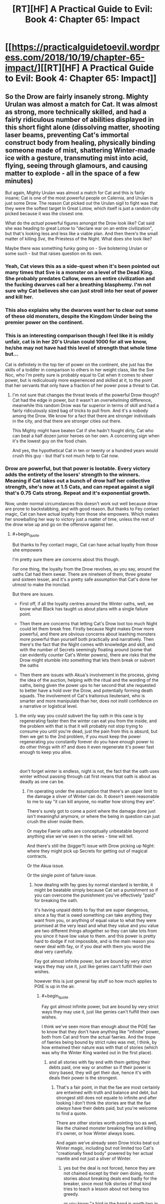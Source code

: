 #+TITLE: [RT][HF] A Practical Guide to Evil: Book 4: Chapter 65: Impact

* [[https://practicalguidetoevil.wordpress.com/2018/10/19/chapter-65-impact/][[RT][HF] A Practical Guide to Evil: Book 4: Chapter 65: Impact]]
:PROPERTIES:
:Author: Zayits
:Score: 68
:DateUnix: 1539922007.0
:END:

** So the Drow are fairly insanely strong. Mighty Urulan was almost a match for Cat. It was almost as strong, more technically skilled, and had a fairly ridiculous number of abilities displayed in this short fight alone (dissolving matter, shooting laser beams, preventing Cat's immortal construct body from healing, physically binding someone made of mist, shattering Winter-made ice with a gesture, transmuting mist into acid, flying, seeing through glamours, and causing matter to explode - all in the space of a few minutes)

But again, Mighty Urulan was almost a match for Cat and this is fairly insane; Cat is one of the most powerful people on Calernia, and Urulan is just some Drow. The reason Cat picked out the Urulan sigil to fight was that they were the softest target In Great Lotow, which itself is just a random city picked because it was the closest one.

What do the /actual/ powerful figures amongst the Drow look like? Cat said she was heading to great Lotow to "declare war on an entire civilization", but that's looking less and less like a viable plan. And then there's the small matter of killing /Sve/, the Priestess of the Night. What does she look like?

Maybe there was something funky going on - Sve bolstering Urulan or some such - but that raises question on its own.
:PROPERTIES:
:Author: Agnoman
:Score: 31
:DateUnix: 1539931431.0
:END:

*** Yeah, Cat views this as a side-quest when it's been pointed out many times that Sve is a monster on a level of the Dead King. She probably predates Callow, owns an entire civilization and the fucking dwarves call her a breathing blasphemy. I'm not sure why Cat believes she can just stroll into her seat of power and kill her.
:PROPERTIES:
:Author: haiku_fornification
:Score: 27
:DateUnix: 1539939291.0
:END:


*** This also explains why the dwarves want her to clear out some of these old monsters, despite the Kingdom Under being the premier power on the continent.
:PROPERTIES:
:Author: staahb
:Score: 21
:DateUnix: 1539932367.0
:END:


*** This is an interesting comparison though I feel like it is mildly unfair, cat is in her 20's Urulan could 1000 for all we know, he/she may not have had this level of strength that whole time but...

Cat is definitely in the top tier of power on the continent, she just has the skills of a toddler in comparison to others in her weight class, like the Sve Noc, who I'm pretty sure is probably equal to Cat when it comes to sheer power, but is rediculously more experienced and skilled at it, to the point that her servants that only have a fraction of her power pose a threat to Cat.
:PROPERTIES:
:Author: signspace13
:Score: 12
:DateUnix: 1539957989.0
:END:

**** I'm not sure that changes the threat levels of the powerful Drow though? Cat had the edge in power, but it wasn't an /overwhelming/ difference, meanwhile this random Drow was far superior in terms of skill and had a fairly ridiculously sized bag of tricks to pull from. And it's a nobody among the Drow. We know for a fact that there are stronger individuals in the city, and that there are stronger cities out there.

This Mighty might have beaten Cat if she hadn't fought dirty, Cat who can beat a half dozen junior heroes on her own. A concerning sign when it's the lowest guy on the food chain.

And yes, the hypothetical Cat in ten or twenty or a hundred years would crush this guy - but that's not much help to Cat now.
:PROPERTIES:
:Author: Agnoman
:Score: 11
:DateUnix: 1539983890.0
:END:


*** Drow are powerful, but that power is lootable. Every victory adds the entirety of the losers' strength to the winners. Meaning if Cat takes out a bunch of drow half her collective strength, she's now at 1.5 Cats, and can repeat against a sigil that's 0.75 Cats strong. Repeat and it's exponential growth.

Now, under normal circumstances this doesn't work out well because drow are prone to backstabbing, and with good reason. But thanks to Fey contact magic, Cat can have actual loyalty from those she empowers. Which makes her snowballing her way to victory just a matter of time, unless the rest of the drow wise up and go on the offensive against her.
:PROPERTIES:
:Author: RiOrius
:Score: 5
:DateUnix: 1539986326.0
:END:

**** #+begin_quote
  But thanks to Fey contact magic, Cat can have actual loyalty from those she empowers
#+end_quote

I'm pretty sure there are concerns about this though.

For one thing, the loyalty from the Drow revolves, as you say, around the oaths Cat had them swear. There are nineteen of them, three greater and sixteen lesser, and it's a pretty safe assumption that Cat's done her utmost to make the ironclad.

But there are issues.

- First off, if all the loyalty centres around the Winter oaths, well, we know what Black has taught us about plans with a single failure point.

- Then there are concerns that letting Cat's Drow loot too much Night could let them break free. Firstly because Night makes Drow more powerful, and there are obvious concerns about leashing monsters more powerful than yourself both practically and narratively. Then there's the fact that the Night comes with knowledge and skill, and with the number of Secrets seemingly floating around (some that can evidently counter Cat's Winter powers), there are risks that the Drow might stumble into something that lets them break or subvert the oaths

- Then there are issues with Akua's involvement in the process, giving the idea of the auction, helping with the ritual and the wording of the oaths, being given the power ups to her second that she requested to better have a hold over the Drow, and potentially forming death squads. The involvement of Cat's traitorous lieutenant, who is smarter and more manipulate than her, does not instil confidence on a narrative or logistical level.
:PROPERTIES:
:Author: Agnoman
:Score: 5
:DateUnix: 1539987317.0
:END:

***** the only way you could subvert the fay oath in this case is by regenerating faster then the winter can eat you from the inside, and the problem with that is that it will probably not stop trying to consume you until you're dead, just the pain from this is absurd, but then we get to the 2nd problem, if you must keep the power regenerating you constantly forever do you have enough power to do other things with it? and does it even regenerate it's power fast enough to keep you alive.

​

don't forget winter is endless, night is not, the fact that the oath uses winter without passing through cat first means that oath is about as deadly as one can be.
:PROPERTIES:
:Author: Banarok
:Score: 2
:DateUnix: 1540025261.0
:END:

****** I'm operating under the assumption that there's an upper limit to the damage a sliver of Winter can do. It doesn't seem reasonable to me to say "it can kill anyone, no matter how strong they are".

There's surely got to come a point where the damage done just isn't meaningful anymore, or where the being in question can just crush the sliver inside them.

Or maybe Faerie oaths are conceptually unbeatable beyond anything else we've seen in the series - time will tell.

And there's still the (bigger?) issue with Drow picking up Night: where they might pick up Secrets for getting out of magical contracts.

Or the Akua issue.

Or the single point of failure issue.
:PROPERTIES:
:Author: Agnoman
:Score: 1
:DateUnix: 1540026910.0
:END:

******* how dealing with fay goes by normal standard is terrible, it might be beatable simply because Cat set a punishment so if you can overcome the punishment you've effectively "paid" for breaking the oath.

it's having unpaid debts to fay that are super dangerous, since a fay that is owed something can take anything they want from you, or anything of equal value to what they were promised at the very least and what they value and you value are two different things altogether so they can take lots from you since it have low value to them. and this power is pretty hard to dodge if not impossible, and is the main reason you never deal with fay, or if you deal with them you word the deal very carefully.

Fay got almost infinite power, but are bound by very strict ways they may use it, just like genies can't fulfill their own wishes.

however this is just general fay stuff so how much applies to PGtE is up in the air.
:PROPERTIES:
:Author: Banarok
:Score: 1
:DateUnix: 1540033392.0
:END:

******** #+begin_quote
  Fay got almost infinite power, but are bound by very strict ways they may use it, just like genies can't fulfill their own wishes.
#+end_quote

I think we've seen more than enough about the PGtE fae to know that they don't have anything like "infinite" power, both from Cat and from the actual faeries. And the trope of faeries being bound by strict rules was met, I think, by how entwined their nature was with that of stories (which was why the Winter King wanted out in the first place).
:PROPERTIES:
:Author: Agnoman
:Score: 2
:DateUnix: 1540034035.0
:END:

********* and all stories with fay end with them getting their debts paid, one way or another so if their power is story based, they will get their due, hence it's with deals their power is the strongest.
:PROPERTIES:
:Author: Banarok
:Score: 1
:DateUnix: 1540034641.0
:END:

********** That's a fair point, in that the fae are most certainly are entwined with truth and balance and debt, but strongest still does not equate to infinite and after looking I don't think the stories are that the fae /always/ have their debts paid, but you're welcome to find a quote.

There are other stories worth pointing too as well, like the chained monster breaking free and killing it's owner, or how Winter always loses.

And again we've already seen Drow tricks beat out Winter magic, including but not limited too Cat's "creationally fixed body" powered by her actual mantle and not just a sliver of Winter.
:PROPERTIES:
:Author: Agnoman
:Score: 1
:DateUnix: 1540038434.0
:END:

*********** yes but the deal is not forced, hence they are not chained except by their own doing, most stories about breaking deals end badly for the breaker, since most folk stories of that kind tries to teach a lesson about not being too greedy.

or you know "a bird in the hand is worth two in the bush" trying to shirk a deal is trying to eat your cake and have it too, something very few get away with.

just like the chained beast is a story about power play, since you never know when the scales might reverse "Do unto others as you would have them do unto you." have existed for a long time.

just like all stories with wishes have bad endings, or at the very least, return to their humble beginnings.

do keep in mind that Cat is running around in creation rather then arcadia, how much power she can use here is very limited, since even if winter is infinite how much Cat can use at any one time is not.
:PROPERTIES:
:Author: Banarok
:Score: 1
:DateUnix: 1540046707.0
:END:

************ One of the first things Cat's Drow try to do is to break the bindings, so I'm not sure how willing they really are. At the very least, I expect that they could swing the circumstances of events into aiding them narrativlely - Cat's fudged bigger stories with less going for her.

And there are still the other stories that could come into play, Winter losing, Akua traitor-ing, single-family failure points fails, and so on.

Hell, I wouldn't be surprised if Cat ran into a /Drow/ story about how trying to instill cooperation ends badly. We just saw what happened to Black when he ran into a different culture.

#+begin_quote
  since even if winter is infinite how much Cat can use at any one time is not
#+end_quote

I don't think there's any indication that Cat's winter powers are endless. If you have evidence to the contrary then, please, share but there's none that I'm seeing

In point of fact, Masgeo explicitly calls out Winter and Cat's mantle as being finite:

#+begin_quote
  “The Saint of Swords appears to have, for lack of a better term, cut Winter itself,” Hierophant said....

  “Think of your mantle as a cape. Much like your body itself, it is a fixed object in the eyes of Creation.”....

  “The main difference being that your body is a shape, while your mantle is a pattern of power,” he said. “That power is, of course, finite. Not in the sense that using it spends it, but along the lines that the cape remains a cape -- it does not grow or lessen, as a living thing would.”
#+end_quote

And the oaths were set in place by the mantle.
:PROPERTIES:
:Author: Agnoman
:Score: 1
:DateUnix: 1540070634.0
:END:

************* "The main difference being that your body is a shape, while your mantle is a pattern of power,” he said. “That power is, of course, finite. Not in the sense that using it spends it, but along the lines that the cape remains a cape -- it does not grow or lessen, as a living thing would"

but as he says she can spend an infinite amount of power but just a finite amount at any one time, since her mantle is finite but the power it draws upon is not. since using power while not spending it makes it infinite, it's just that Cats not-infinite blanket can cover at any one time. so as long as the powers of nature work against her she'll never be able to freeze the entire world however long she tries.

ofc the drow try to break the rules, but they willingly bid for it, they bid for power not food, rest or a necessity to live, they were not forced to swear the oaths and that is why the chained beast would not work, especially since cat does not treat them poorly or harass them.

yes winter lose vs summer, unless they triggered another story during the fighting, since as you said fay are story bound, but wielding summer is not something you'll be able to do with night, since it's pretty much as far from that aspect as it can come, and even if they can wield it with night they probably have to get it from somewhere first.

yea drow culture stories were actually a thing i considered and that could be a point in favor of breaking free, since their stories could glorify backstabbing, but for someone to initiate that story they usually have to be named, not that there are not named drow, i'm sure there are, but they have probably been mighty for a long time now already. but it might also be the reverse since they had a sprawling empire and their culture comes from that and and a empire does not grow that big with as much backstabbing as the drow currently do, hence their stories probably glorify their glory days where people did not stab everyone and someone could be just without being harvested for it.

and even if one turns named and breaks free from the oaths she'll have anyone that didn't receive a name still bound.

Akua will probably do something, i guess we'll see what however.

when thinking about it breaking the oath might not be that hard at all, fairy oaths are usually easy to break, but as said you have to pay for breaking them, i can't think of a single story where the breaker goes without repercussions, the closest i've come with that kind of stories are where the payment have been delayed but it have never been completely avoided, and in that story it was because the time to collect the deal was a thing you could influence.

and if it breaks a fay oath then it's not just winter empowers Cat, since she'll have fairy story power on her side, and that is more then just winter, then it's the question if she can use this, being inexperienced as she is but that is another point entirely.

then depending on how it's worded, 160 years in arcadia could be a day here and vice versa, hence they could be free from their debt tomorrow depending on if it's THEIR years or the WORLDS years, that's how you get out of a deal with fay, not by smothering it.
:PROPERTIES:
:Author: Banarok
:Score: 1
:DateUnix: 1540074569.0
:END:

************** #+begin_quote
  but as he says she can spend an infinite amount of power but just a finite amount at any one time, since her mantle is finite but the power it draws upon is not.
#+end_quote

By that measure Name power and the Night both seem to be "infinite" too. The issue I'm concerned with is whether Winter can be overpowered and/or destroyed. We've seen both of these things happen in the past.

#+begin_quote
  the chained beast would not work, especially since cat does not treat them poorly or harass them.
#+end_quote

We'll have to see how Cat treats them notably she's not treated Akua or the fae (Sher other chained monsters) particularly well in the past.

And again, we've seen Cat and others turn smaller details into full-blown stories in the past.

#+begin_quote
  winter lose vs summer
#+end_quote

Winter are also the prototype of villains, who lose even when /not/ fighting Summer.

#+begin_quote
  yea drow culture stories were actually a thing i considered and that could be a point in favor of breaking free, since their stories could glorify backstabbing, but for someone to initiate that story but for someone to initiate that story they usually have to be named, not that there are not named drow, i'm sure there are, but they have probably been mighty for a long time now already.
#+end_quote

Cat is the Named in the story here. It's about what she herself has wandered into.

And anyway, there are also, additional, concerns about how she's set herself against Ave, who is Named.

#+begin_quote
  even if one turns named and breaks free from the oaths she'll have anyone that didn't receive a name still bound.
#+end_quote

Rather depends on the circumstances of the breaking, I think. And we've just seen what one Mighty can do.

#+begin_quote
  Akua will probably do something, i guess we'll see what however.
#+end_quote

Yeah, this is cause for concern. Especially when Cat is hearing Akua ask for more control and influence over the Drow, /and then giving it to her/.

#+begin_quote
  fairy oaths are usually easy to break, but as said you have to pay for breaking them,
#+end_quote

Did I say that? Where?

But there's a question on what that price is, and a concern that for a sufficiently powerful being that price might not be meaningful.

There's also the issue with how the narrative gets framed. Is this a case of a slave willingly binding themself and paying a penalty, or a story where someone makes a pact with a dark power and gets their hand bitten? Those exist too, and serve to warn against meddling with forces you don't understand.

And once more, outside of vauge story stuff, there are the practical, logistical concerns surrounding all of this.
:PROPERTIES:
:Author: Agnoman
:Score: 1
:DateUnix: 1540076500.0
:END:

*************** name power is not infinite since it's actively used up, if we think of it as a car a "named" car can go diffrent amount of lengh depending on how big it's rank it and that is ruled by the aspects, some got 40 litre others only 10, sure you can refuel it but it can still just go "that" far until it needs to be refueled.

Winter is always a full tank, even if it's just 20 litre, it never need to refuel since it's never used up.

Night we don't know yet.

the chained beast trope builds on 2 things to work, since it's a story about power reversal.

the 1st is that one must be the owner or boss over the other/s where they can't leave (is fullfilled)

the 2nd one is that the "owner" must treat the "pet/s" callously or arbitrary, like killing one of them just to make an example or not listening and blaming the "pet" for her own failings, or the third is activity looking for fault in the pet simply so she can abuse them "fairly" (is not fullfilled)

The finale is that the "owner" is placed under the mercy of the "pet" either in such a way that the "pet" can choose to save the "owner" but chooses not to due to earlier abuse, or is temporary disarmed and devoured by the beast s/he can no longer control.

as I said it's a story about how you should treat any and everyone fairly as they deserve, if you misbehave you're still treated fairly even if she punish you in cruel ways.

#+begin_quote
  There's also the issue with how the narrative gets framed. Is this a case of a slave willingly binding themselves and paying a penalty, or a story where someone makes a pact with a dark power and gets their hand bitten? Those exist too, and serve to warn against meddling with forces you don't understand.
#+end_quote

and in this case Cat is the darker power, since she's the one dealing out the night, that is also the very reason she should not participate in the consuming night because then she become the one meddling.
:PROPERTIES:
:Author: Banarok
:Score: 1
:DateUnix: 1540084611.0
:END:

**************** #+begin_quote
  Winter is always a full tank, even if it's just 20 litre, it never need to refuel since it's never used up.
#+end_quote

Functionally there are issues with pulling on too much winter, too fast.

#+begin_quote
  the chained beast trope builds on 2 things to work, since it's a story about power reversal.
#+end_quote

This is something you've just made up, but sure, I'll go through it.

As you've said, we have the first issues been met. I talked about the second issue. And the third issue ties into all the other factors I've brought up.

#+begin_quote
  and in this case Cat is the darker power, since she's the one dealing out the night
#+end_quote

Cat's the one who journeyed into the Everdark seeking the help of powers best left alone, and has continually shown ignorance in the face of what they are. Now we're seeing how the Drow might be the /greater/ power at play. Cat's Faust here, make no mistake about it.

Maybe everything does go right for Cat. Maybe the villain doesn't get their conmeuppance here. But I doubt things will go that easily for her, and I'm surprised at how nonchalant she's being about it all.
:PROPERTIES:
:Author: Agnoman
:Score: 1
:DateUnix: 1540088603.0
:END:

***************** for Cat it's a issue pulling on too much winter at any one time, however if the oath is broken they get frosted without the power needs to go through cat, so either the fragments pulls on winter by itself by the power of the oath meaning it have to full power of winter to bear or it's just the the fragment acting up no more power then she placed inside, and then she have no reason to just place a sliver since she can place a lot of power inside them just to be one the safe side and the leave me more inclined to being the 1st alternative"

the power of stories build on story tropes, the more common the more power they have.

the old and common stories we're usually there to tell moral lessons, or where there to keep children from doing dangerous things, like entering the woods. or explain things they didn't understand.

like don't deal with stuff you don't understand (or know the value off) since you'll be ripped off.

treat others like you'd like to be treated, it's basically about karma, what goes around comes around and is about valuing human connections.

a bird in the hand is better then two in the bush, don't give up what you have for the chance of something better, be content and don't risk it all on a gamble.

all stories about someone being chained is about power reversal, and the one chaining people are always abusive, if it's about a circus owner getting locked in with the tigers or if the sergant falls of the cliffs due to none of his soldiers want to heave him up. Ivah is pretty much the enigma here, since there is actually a trope to pull from here, and that would be if Akua free as an act of love(what kind of love is irrelevant), him he'd have a clear shot on killing her captor or earning Akuas freedom in some other way. but that is a pretty much explicitly good trope, something Diabolist would have real issues working with but could work unless she completed a redemption ark.

Her being nonchalant about the issues she's facing is almost guaranteed to bite her in the ass, but it will not be because people can quench winter with night, if that's even possible since night is a aspect of winter or she'd never have her current title.

if there is any greater power cat is dealing with here it's the dwarves, and that might fuck her over since she know way too little about them, she's not dealing with the drow as a partner, if anything she's a liberator due to the nizi not getting harvested for any slight, however winter being winter have issues filling that role.
:PROPERTIES:
:Author: Banarok
:Score: 1
:DateUnix: 1540131032.0
:END:

****************** #+begin_quote
  so either the fragments pulls on winter by itself by the power of the oath meaning it have to full power of winter to bear
#+end_quote

Note: winter is still a finite resource, in that there's only so much power that can be drawn upon at any one time.

Personally I find it doubtful that a sliver can channel the full power of Winter anyway. A Lord can't call on as much as a Duke can't call on as much as the Winter Queen

And if it can (again, super unlikely) well, that's power being spent there that might be needed elsewhere. Like for healing Cat's body-construct-thing, or for not dying in fights against Mighty.

#+begin_quote
  all stories about someone being chained is about power reversal
#+end_quote

Sure, let's make this our premise. Cat had power over the Drow. I'm concerned that one day soon this may not be the case.

#+begin_quote
  it's just the the fragment acting up no more power then she placed inside, and then she have no reason to just place a sliver since she can place a lot of power inside them
#+end_quote

Maybe, but Winter is still a finite (yes, it's not "finite" in that using it spends it, but that's neither or not there in the context of this discussion).

#+begin_quote
  and the leave me more inclined to being the 1st alternative"
#+end_quote

Sorry, but I've gone over this a few times and I'm struggling to decipher what it is you were trying to say.

#+begin_quote
  like don't deal with stuff you don't understand (or know the value off) since you'll be ripped off.

  treat others like you'd like to be treated, it's basically about karma, what goes around comes around and is about valuing human connections.

  a bird in the hand is better then two in the bush, don't give up what you have for the chance of something better, be content and don't risk it all on a gamble.
#+end_quote

These aren't stories, they're proverbs. But how about "don't meddle with forces you don't understand", "don't poke sleeping bears", or "A fly that dances carelessly in front of a spider's web, risks the wrath of the spider's teeth"?

#+begin_quote
  all stories about someone being chained is about power reversal
#+end_quote

And? So what? Cat has power over them. I'm concerned that soon she may not. That's called power reversal.

#+begin_quote
  and the one chaining people are always abusive
#+end_quote

Citation needed

There are plenty of either ways to tell that story. You can run it scorpion-and-the-frog style, just for one example, where being nice to yout chained tiger /doesn't change the fact that it's a tiger./

Also, Cat hasn't been unnecessarily cruel to the Drow in the way that she has been to Akua (yet?) but she's not a gentle master either. Step out of line, even slightly, and you die.

And I've already given you other ways of framing it, even outside of the chained beast. If we sat down, we could both cope up with plenty more. Which story will end up being relevant? No idea! I don't think the serial has been particularly clear on how conflicting narratives are resolved.

But one thing that has been repeated time and time again is that things go badly for the villain, and critical failure points always fail.

#+begin_quote
  a trope to pull from here, and that would be if Akua free as an act of love(
#+end_quote

Uhhh.. what? That's a bit of a non sequitur buddy.

#+begin_quote
  but it will not be because people can quench winter with night
#+end_quote

At no point have I argued for there being some sort of special Night>Winter effect going on.

What I've argued is that greater strength could overpower lesser strength, or that specific knowledge could undo the magical ritual. This seems very consistent with the world we've seen so far winter oaths are unlikely to be more absolute than any other part of the world. Indeed, we just saw something comparable in the very chapter we're discussing.

I've said that the Night potentially can beat Winter /because we've just seen that happen/.

#+begin_quote
  be because people can quench winter with night, if that's even possible since night is a aspect of winter or she'd never have her current title.
#+end_quote

Winter is most definitely not some greater force that encompasses Night. They're related, certainly, but Cat calls the two powers out as being "both kin and foe" to each other. Cat's title reflects that relationship.

But Winter came from Arcadia, Night came from the Drow.

#+begin_quote
  if there is any greater power cat is dealing with here it's the dwarves
#+end_quote

You might want to reread the OP of this comment chain. The dwarves being the biggest boys on the continent doesn't change that the Drow are apparently incredibly swole.

#+begin_quote
  she's not dealing with the drow as a partner,
#+end_quote

Yes, she's dealing with them as a semi-unwilling slave army being kept in line with the threat of death.

#+begin_quote
  winter being winter have issues filling that role.
#+end_quote

Which suggests to me that a different, more fitting story will be executed.

And once more, we have to look at the practical side of things. This is a "Practical" Guide to Evil, after all.
:PROPERTIES:
:Author: Agnoman
:Score: 1
:DateUnix: 1540159730.0
:END:

******************* let's just agree we disagree on most points and leave it at that.

just one last thing about the proverbs and why i used them, there are tons of fables around said proverbs hence they are stories, not all of course, like "you can't eat your cake and have it too" is pretty new so while I'm sure there is a story somewhere out there that fits to that proverb too, there is none that i know of.

anyhow just google pretty much any proverb you know and story and you can see examples of it in old stories and fables.
:PROPERTIES:
:Author: Banarok
:Score: 1
:DateUnix: 1540167935.0
:END:

******************** #+begin_quote
  let's just agree we disagree on most points and leave it at that.
#+end_quote

Seems like a good idea to me.

I'm just going to be pedantic one last time and point out that the cake example has been around since the 14th century, and that most stories revolve around conflicting choices. Also, I don't think the age of a fable /in our world/ is really what matters - it's about the patterns that reoccur within the Guide, and the guide was constructed in response to the modern fantasy genre and the tropes and cliches that we the readers will be familiar with.

But thanks for the discussion! Here's probably a good place to leave it, with a new chapter coming out in a few hours.
:PROPERTIES:
:Author: Agnoman
:Score: 1
:DateUnix: 1540170175.0
:END:


***** Was it stated how winter kills? If it's just a destroy the heart deal then the regenerating power could subvert the oaths.
:PROPERTIES:
:Author: Rheklr
:Score: 1
:DateUnix: 1539995791.0
:END:

****** #+begin_quote
  Drow did not take oaths, or make them, and so a few of the first dzulu to secure a corpse in the auction had treated their word a little too lightly. Three, to be precise. They'd tried to slay other drow under my banner, or hurt them. Their hideously *twisted and frozen corpses* had been hung from the long metal pole at my side, dangling softly back and forth. I'd not had to lift so much as a finger to see them die. The oaths had seen to that, *the sliver of Winter I'd put inside them devouring their bodies* from the inside the moment they acted in a manner breaking their word. The Night they'd taken was still there, stirring as they dangled.
#+end_quote

So it's definitely more than just destroying their heart or something similar, but still potentially something a Drow with enough power or the right Secret could walk away from (remember, it's only backed up by a "sliver" of Winter).

And that's without a Drow working out how to escape from the magical contract altogether, which sounds like the sort of knowledge that would be floating around somewhere.
:PROPERTIES:
:Author: Agnoman
:Score: 4
:DateUnix: 1539996385.0
:END:


**** Yep. Urulan gave Cat a run for her money, but now that she's defeated it, she presumably gets her /own Urulan/ to bring to the next fight. I'm not sure whether the Night includes /only/ techniques or whether it also comes with knowledge of how best to apply them, but that's a fuckload of power even in the hands of a less experienced drow.
:PROPERTIES:
:Author: CeruleanTresses
:Score: 4
:DateUnix: 1539986867.0
:END:


*** I think the way Cat approached this fight may have exaggerated Might Urulan's effectiveness. For the most part, the Mighty seem to be glass cannons- Urulan's attacks are insanely powerful, but he's got little in the way of defensive powers, and most of them go down pretty easy when she can land an attack. However, since Cat was under the impression she could pretty much roll any Mighty and they had basically no way to permanently hurt her, she's been charging into every engagement with the Mighty and broken their fists with her face.

If she'd, say had Ivah pretend to lead to bait out the sigil-holders strongest Mighty, and then sneak attacked them with overwhelming force, this might have been a much different fight.
:PROPERTIES:
:Author: hailcapital
:Score: 5
:DateUnix: 1540065059.0
:END:

**** What do you mean by exaggerating his effectiveness?

If you're doing a general powerscaling, I think Mighty Urulan would have performed much better against anyone who wasn't Cat, with all her crazy healing, cover creating, and battlefield mobility. For most heroes and villains we've seen the fight would have been all but over after the first exchange, and most wouldn't get a half dozen second chances to reset and try again.

If you're talking about against Cat in particular, then yeah I agree that Cat's approach was suboptimal at best. It's been a while since Cat's fights involved her using the creative tactics that marked her earlier fights. That's probably going to have to change soon if Cat wants to get things done.

In terms of the Drow's defensive powers, I want to point out that other than ludicrous levels of skill (which is a better defence than most have available) they've also a fairly good regenerative factor (regrowing fingers in a split second) as well.
:PROPERTIES:
:Author: Agnoman
:Score: 1
:DateUnix: 1540073124.0
:END:

***** I mean that the way Cat approached this fight played very much into Urulan's (and Mighty Drow in general, from what we've seen) strengths, and not at all toward its weaknesses. Cat herself was a bad matchup for Urulan, because Cat is a bad matchup for practically anyone, few people have as much raw power at their disposal, but she wasn't approaching it as a serious fight so when it turned out to be one, she was caught flatfooted.

An analogy I was thinking of is that this fight was basically like when you're derping around in an RTS, thinking you have God Mode turned on, and then you find out you don't when the AI wipes out half your dudes. It doesn't necessarily mean the AI is anywhere near as good a player as you are, it just that you didn't realize you were actually playing.
:PROPERTIES:
:Author: hailcapital
:Score: 6
:DateUnix: 1540106514.0
:END:

****** Oh definitely.

And if it came down to it Cat had options like her domain.

But I still think this is a crazy-good showing for Mighty Urulan. Being able to compete with Cat and make her fear for her life in a straight fight is one hell of a benchmark, and even if she's limiting herself to stupid muscle-wizard Cat (sort of unfair, I know, but you get the gist)... stupid muscle-wizard Cat is still one of the most dangerous people alive and can eat entire parties of Named for breakfast. Even approaching the fight in a casual manner she shut down a lot of what would otherwise been decisive moves by sheer virtue of being herself.

More immediately, Cat needs to get her act together quick and start playing this proverbial RPG seriously. This is the easiest fight she's going to have in this city, and she's planning on heading to more dangerous cities. She needs to take this as a learning experience and rethink a lot of her strategic and tactical decisions as she moves on to more dangerous fights.
:PROPERTIES:
:Author: Agnoman
:Score: 1
:DateUnix: 1540110672.0
:END:


*** It will only be much sweeter once she gets back to Callow and starts throwing heavyweights heroes/ undead around.
:PROPERTIES:
:Author: CouteauBleu
:Score: 2
:DateUnix: 1539935210.0
:END:


** If this guy gave Cat trouble then it looks like her plan will require her to rely on her drow to kill the Mighty as they move forwards. Which is a problem because they get the night of any Drow they kill on their own which means Cat will get less and less to auction.
:PROPERTIES:
:Author: BaggyOz
:Score: 15
:DateUnix: 1539928110.0
:END:

*** I'm concerned by what Secrets Cat's Drow might pick up if they go off and take Night from the Mighty. What if they learn how to break or subvert the oaths they swore? There seem to be a lot of tricks floating around, just judging by what Urulan brought to bear, and we already know that some of them can beat out Cat's Winter powers.
:PROPERTIES:
:Author: Agnoman
:Score: 13
:DateUnix: 1539934644.0
:END:


** Cat needs to invest in better gear cause her's keeps getting destroyed
:PROPERTIES:
:Author: MasterCrab
:Score: 13
:DateUnix: 1539924416.0
:END:

*** Legendary swords / shields / armors of doom are a crutch that get you killed once they start failing.

Though maybe she should look into regenerating armor too.
:PROPERTIES:
:Author: CouteauBleu
:Score: 22
:DateUnix: 1539934935.0
:END:

**** She should just give in to the apotheosis and modify her body schema to include clothing and plate. Not like it's worse than turning into mist.
:PROPERTIES:
:Author: ZeroNihilist
:Score: 6
:DateUnix: 1539995035.0
:END:


** Possibilities?

- Now that Cat has killed an actual, important sigil holder, one who's probably been a name in the Drow "political" landscape for millennia, the other mighty might be more willing to deal, rather than insist on fighting to the death every time. Doesn't seem entirely likely, but it's possible.
- Cat might have to start slurping up that Night, if the weakest sigil holder in Great Lotow comes this close to creaming her.
- Cat might find a way to convert Night into Winter. On one hand, that could potentially make her Drow army more effective and strengthen their ties to her. On the other hand, that feels like a "sinking deeply into power" move, and those never go well.
- Another "sinking deeply into power" move, I can see Cat eventually discovering Night is just a ripped fae trick, and she can do it, too.
- When Cat kills Sve Noc, she takes the mantle, or employs her soul Akua-style.
:PROPERTIES:
:Author: MutantMannequin
:Score: 10
:DateUnix: 1539945158.0
:END:

*** With the possible death of black she may also get access to black night powers, i feel like there is still something that can happen to her Name, she mentions she still has it every once in a while, it just does t have any power anymore
:PROPERTIES:
:Author: Just_some_guy16
:Score: 2
:DateUnix: 1539964787.0
:END:


** I'm thinking that since Urulan was killed by her, after a rough fight, she can take the Night for herself. The earlier part where she didn't take the night from the corpses was because there was a "LITERALLY FREE POWER" sign hanging on it which would mean that she would be eventually brought down if she took it.

Here though, she's earned this night. And she will probably get a lot stronger from all the night collection to come.
:PROPERTIES:
:Author: cyberdsaiyan
:Score: 9
:DateUnix: 1539928973.0
:END:

*** The amount of night in that pile of corpses was tiny compared to even the earlier Mighty. If that small amount of Night was a trap that would allow her to be influenced then what is this pile of Night? I don't think it matters how the Night is acquired, it's a trap that allows Sve in.
:PROPERTIES:
:Author: BaggyOz
:Score: 20
:DateUnix: 1539929546.0
:END:

**** But, at this rate, if all the big 'uns go to Ivah, then she might become more powerful than Cat herself... it's a bit of a dilemma.
:PROPERTIES:
:Author: cyberdsaiyan
:Score: 4
:DateUnix: 1539933996.0
:END:

***** Well, he did swear a binding oath to her. Not sure how binding it would be if he started overpowering her, though.
:PROPERTIES:
:Author: CouteauBleu
:Score: 6
:DateUnix: 1539934731.0
:END:


***** The existing Oaths should bind it. But Cat is left with the same problem of not being able to get more years of service out of her Drow including the heavy hitters. The one thing that might change that is that it seems like once you hit a certain level of Night you no longer really gain anything from killing Drow of a certain rank. So she may be able to have the corpses flow down the ranks because her Drow won't have decades or centuries to accumulate Night from low rank Drow. Even then she probably won't be able to extract years of service for them.
:PROPERTIES:
:Author: BaggyOz
:Score: 1
:DateUnix: 1539934783.0
:END:


**** Maybe she could get the night weaved into her cloak as she does with the banners of her defeated enemies? That way she could probably keep it under control. Of course there would be risk of Akua getting access to it, but it's still probably safest way to deal with it.
:PROPERTIES:
:Author: d3nzil
:Score: 4
:DateUnix: 1539944303.0
:END:

***** from their earlier conversation it seems that the night is a double edged sword, especially since even Aqua didn't want to touch it and she is all about usurping power.

​

the night probably takes just as much as it gives, it's just subtle about it and the night is probably the very reason the empire collapsed and that does not bode well for consuming it, especially not when you're the head of the kingdom and all the souls there in are yours to barter with in many ways.
:PROPERTIES:
:Author: Banarok
:Score: 12
:DateUnix: 1539946927.0
:END:

****** It does seem like this is an energy field larger than Cat's head again.
:PROPERTIES:
:Author: Frommerman
:Score: 8
:DateUnix: 1539956409.0
:END:


****** Akua, Ubua, Aqua, what's next?
:PROPERTIES:
:Author: Dent7777
:Score: 8
:DateUnix: 1539953138.0
:END:

******* I don't know why people insist on misspelling Ubua.
:PROPERTIES:
:Author: SkoomaDentist
:Score: 5
:DateUnix: 1539967648.0
:END:

******** I never understood it either, but I tried not to let it bother me.

It wasn't easy.
:PROPERTIES:
:Author: Dent7777
:Score: 1
:DateUnix: 1539993024.0
:END:


**** I think the premis here is that the risk presented was not so much the nature of night itself as the narrative causality risk that taking obvious schmuck-bait posed to somone with a fae mantle. This would be claiming spoils of war not grabbing the mystical equivalent of Wile-E-Cyote grabbing the "free pie".

​

Though I suspect theres a similar reason why harvisting night now would be a bad move. Cat already promised to auction her kills, deciding not to do so now that a better than expected prize is promised to go to auction would be flirting with oath-breaking.
:PROPERTIES:
:Author: turtleswamp
:Score: 4
:DateUnix: 1539962381.0
:END:


** I am curious why the Dead King doesn't consider the Queen of Night to be on his level.

He made a big deal about how the Bard, himself and Cat are in this exclusive club. Now we see Night grants possible agelessness and pretty much every power Cat has through Winter to even its weaker members. How is the Queen of Night not also reaching for (or already achieved) godhood? He could have been lying for about a million reasons, but it didnt seem like it.

I also wonder with Cat having Night in her domain, if that will give her an edge with it if she decides to absorb it.

Definitely a lot of fascinating directions this can go.
:PROPERTIES:
:Author: TaltosDreamer
:Score: 8
:DateUnix: 1539941116.0
:END:

*** pure speculation, but i think that is because cat is winter, while the Sve only wields the night so cat's potential growth is way higher then the Sve even if the sve is at the apex of her abilities and hence very power full right now (and have been for a while).
:PROPERTIES:
:Author: Banarok
:Score: 12
:DateUnix: 1539942839.0
:END:

**** That is a good point.

Another I thought of is that she seems like a parasite that gets others to gather power for her. I could see the Dead King feeling that is unworthy of being included, regardless of her actual power.

The Bard, The Dead King and Cat all appear to have taken their power and use it actively. Something I could see being appealing to a sorcerer/warrior-king type.
:PROPERTIES:
:Author: TaltosDreamer
:Score: 5
:DateUnix: 1539945823.0
:END:


*** He didn't name every person in his club, just mentioned a couple.
:PROPERTIES:
:Author: melmonella
:Score: 7
:DateUnix: 1539943964.0
:END:


** Is there a reason Cat isn't using aspects any more? That fight is the first time she's been in real danger in a long time.
:PROPERTIES:
:Author: somerando11
:Score: 4
:DateUnix: 1539945491.0
:END:

*** yes, there is, she lost her name when she became the dutchess of moonless nights in full, so she's no longer the squire hence she no longer have aspects.
:PROPERTIES:
:Author: Banarok
:Score: 26
:DateUnix: 1539946455.0
:END:
